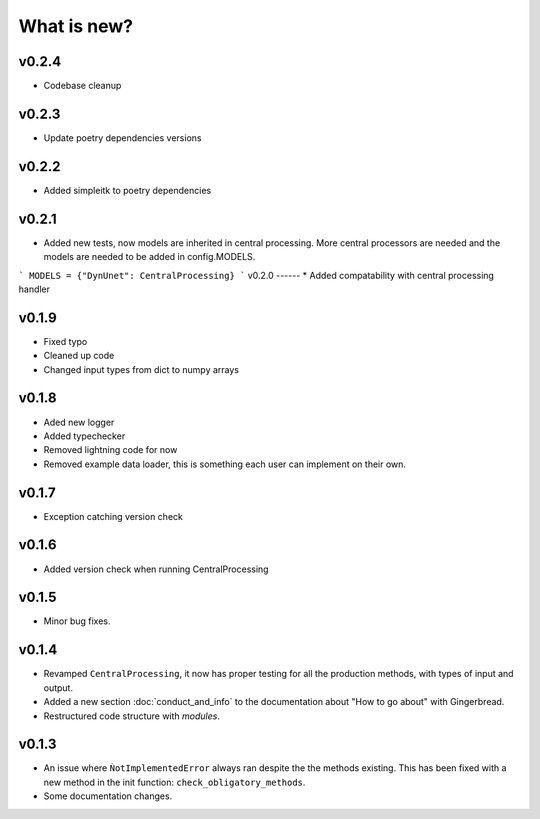 What is new?
============

v0.2.4
------
* Codebase cleanup

v0.2.3
------
* Update poetry dependencies versions

v0.2.2
------
* Added simpleitk to poetry dependencies


v0.2.1
------
* Added new tests, now models are inherited in central processing. More central processors are needed and the models are needed to be added in config.MODELS.

```
MODELS = {"DynUnet": CentralProcessing}
```
v0.2.0
------
* Added compatability with central processing handler


v0.1.9
------
* Fixed typo
* Cleaned up code
* Changed input types from dict to numpy arrays

v0.1.8
------

* Aded new logger
* Added typechecker
* Removed lightning code for now
* Removed example data loader, this is something each user can implement on their own.

v0.1.7
------

* Exception catching version check


v0.1.6
------

* Added version check when running CentralProcessing


v0.1.5
------

* Minor bug fixes.


v0.1.4
------

* Revamped ``CentralProcessing``, it now has proper testing for all the production methods, with types of input and output.

* Added a new section :doc:`conduct_and_info` to the documentation about "How to go about" with Gingerbread.

* Restructured code structure with `modules`.

v0.1.3
------

* An issue where ``ǸotImplementedError`` always ran despite the the methods existing. This has been fixed with a new method in the init function: ``check_obligatory_methods``.

* Some documentation changes.